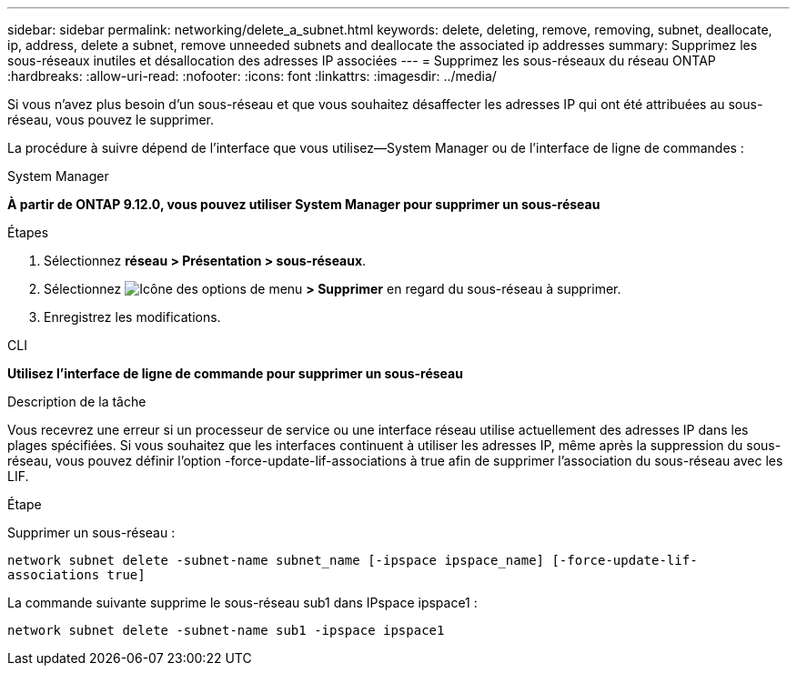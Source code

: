---
sidebar: sidebar 
permalink: networking/delete_a_subnet.html 
keywords: delete, deleting, remove, removing, subnet, deallocate, ip, address, delete a subnet, remove unneeded subnets and deallocate the associated ip addresses 
summary: Supprimez les sous-réseaux inutiles et désallocation des adresses IP associées 
---
= Supprimez les sous-réseaux du réseau ONTAP
:hardbreaks:
:allow-uri-read: 
:nofooter: 
:icons: font
:linkattrs: 
:imagesdir: ../media/


[role="lead"]
Si vous n'avez plus besoin d'un sous-réseau et que vous souhaitez désaffecter les adresses IP qui ont été attribuées au sous-réseau, vous pouvez le supprimer.

La procédure à suivre dépend de l'interface que vous utilisez--System Manager ou de l'interface de ligne de commandes :

[role="tabbed-block"]
====
.System Manager
--
*À partir de ONTAP 9.12.0, vous pouvez utiliser System Manager pour supprimer un sous-réseau*

.Étapes
. Sélectionnez *réseau > Présentation > sous-réseaux*.
. Sélectionnez image:icon_kabob.gif["Icône des options de menu"] *> Supprimer* en regard du sous-réseau à supprimer.
. Enregistrez les modifications.


--
.CLI
--
*Utilisez l'interface de ligne de commande pour supprimer un sous-réseau*

.Description de la tâche
Vous recevrez une erreur si un processeur de service ou une interface réseau utilise actuellement des adresses IP dans les plages spécifiées. Si vous souhaitez que les interfaces continuent à utiliser les adresses IP, même après la suppression du sous-réseau, vous pouvez définir l'option -force-update-lif-associations à true afin de supprimer l'association du sous-réseau avec les LIF.

.Étape
Supprimer un sous-réseau :

`network subnet delete -subnet-name subnet_name [-ipspace ipspace_name] [-force-update-lif- associations true]`

La commande suivante supprime le sous-réseau sub1 dans IPspace ipspace1 :

`network subnet delete -subnet-name sub1 -ipspace ipspace1`

--
====